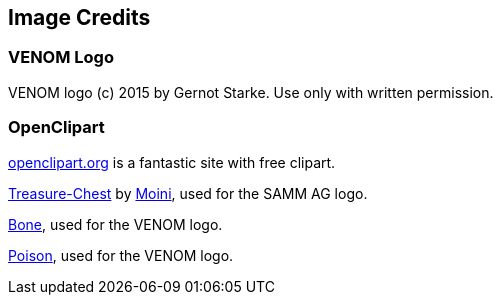 
== Image Credits

=== VENOM Logo
VENOM logo (c) 2015 by Gernot Starke. Use only with written permission.

=== OpenClipart
https://openclipart.org[openclipart.org] is a fantastic site with
free clipart.

https://openclipart.org/detail/188617/treasure-chest[Treasure-Chest] by https://openclipart.org/user-detail/Moini[Moini], used for the SAMM AG logo.

https://openclipart.org/image/800px/svg_to_png/188266/bone.png[Bone], used for the VENOM logo.

https://openclipart.org/detail/158953/skull-and-crossbones-large-pink[Poison], used for the VENOM logo.

